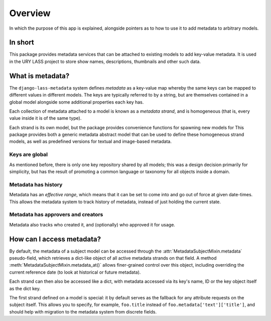 ========
Overview
========

In which the purpose of this app is explained, alongside pointers as
to how to use it to add metadata to arbitrary models.

In short
========

This package provides metadata services that can be attached to
existing models to add key-value metadata.  It is used in the URY
LASS project to store show names, descriptions, thumbnails and other
such data.

What is metadata?
=================

The ``django-lass-metadata`` system defines *metadata* as a key-value
map whereby the same keys can be mapped to different values
in different models.  The keys are typically referred to by a string,
but are themselves contained in a global model alongside some
additional properties each key has.

Each collection of metadata attached to a model is known as a
*metadata strand*, and is homogeneous (that is, every value inside it
is of the same type).

Each strand is its own model, but the package provides convenience
functions for spawning new models for 
This package provides both a generic metadata abstract model that can
be used to define these homogeneous strand models, as well as
predefined versions for textual and image-based metadata.

Keys are global
---------------

As mentioned before, there is only one key repository shared by all
models; this was a design decision primarily for simplicity, but has
the result of promoting a common language or taxonomy for all objects
inside a domain.

Metadata has history
--------------------

Metadata has an *effective range*, which means that it can be set to
come into and go out of force at given date-times.  This allows the
metadata system to track history of metadata, instead of just holding
the current state.

Metadata has approvers and creators
-----------------------------------

Metadata also tracks who created it, and (optionally) who approved it
for usage.

How can I access metadata?
==========================

By default, the metadata of a subject model can be accessed through
the :attr:`MetadataSubjectMixin.metadata` pseudo-field, which
retrieves a dict-like object of all active metadata strands on that
field.  A method :meth:`MetadataSubjectMixin.metadata_at()` allows
finer-grained control over this object, including overriding the
current reference date (to look at historical or future metadata).

Each strand can then also be accessed like a dict, with metadata
accessed via its key's name, ID or the key object itself as the dict
key.

The first strand defined on a model is special: it by default serves
as the fallback for any attribute requests on the subject itself.
This allows you to specify, for example, ``foo.title`` instead of
``foo.metadata['text']['title']``, and should help with migration to
the metadata system from discrete fields.
